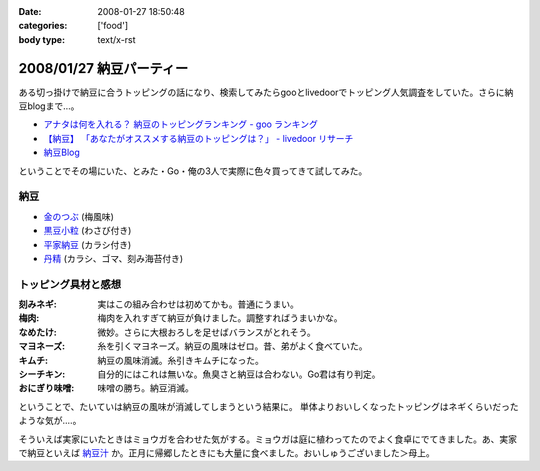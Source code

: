 :date: 2008-01-27 18:50:48
:categories: ['food']
:body type: text/x-rst

=========================
2008/01/27 納豆パーティー
=========================

ある切っ掛けで納豆に合うトッピングの話になり、検索してみたらgooとlivedoorでトッピング人気調査をしていた。さらに納豆blogまで...。

- `アナタは何を入れる？ 納豆のトッピングランキング - goo ランキング`_
- `【納豆】 「あなたがオススメする納豆のトッピングは？」 - livedoor リサーチ`_
- `納豆Blog`_

ということでその場にいた、とみた・Go・俺の3人で実際に色々買ってきて試してみた。

納豆
-----

- `金のつぶ`_ (梅風味)
- `黒豆小粒`_ (わさび付き)
- `平家納豆`_ (カラシ付き)
- `丹精`_ (カラシ、ゴマ、刻み海苔付き)

トッピング具材と感想
--------------------

:刻みネギ: 実はこの組み合わせは初めてかも。普通にうまい。
:梅肉: 梅肉を入れすぎて納豆が負けました。調整すればうまいかな。
:なめたけ: 微妙。さらに大根おろしを足せばバランスがとれそう。
:マヨネーズ: 糸を引くマヨネーズ。納豆の風味はゼロ。昔、弟がよく食べていた。
:キムチ: 納豆の風味消滅。糸引きキムチになった。
:シーチキン: 自分的にはこれは無いな。魚臭さと納豆は合わない。Go君は有り判定。
:おにぎり味噌: 味噌の勝ち。納豆消滅。

ということで、たいていは納豆の風味が消滅してしまうという結果に。
単体よりおいしくなったトッピングはネギくらいだったような気が‥‥。

そういえば実家にいたときはミョウガを合わせた気がする。ミョウガは庭に植わってたのでよく食卓にでてきました。あ、実家で納豆といえば `納豆汁`_ か。正月に帰郷したときにも大量に食べました。おいしゅうございました＞母上。


.. _`アナタは何を入れる？ 納豆のトッピングランキング - goo ランキング`: http://ranking.goo.ne.jp/ranking/013/natto_topping/
.. _`【納豆】 「あなたがオススメする納豆のトッピングは？」 - livedoor リサーチ`: http://research.livedoor.com/QuestionnaireTotal2.cgi?research_cd=czyqqrsltj5585053315
.. _`納豆Blog`: http://blog.goo.ne.jp/gawa_chi

.. _`金のつぶ`: http://www.mizkan.co.jp/chilled/shohinshokai/06_kurosu.html
.. _`黒豆小粒`: http://www.adumas.co.jp/info/kotubu.htm
.. _`平家納豆`: http://www.koishiya.co.jp/lineup/heike.html
.. _`丹精`: http://www.kume-natto.com/showcase/tansei.htm

.. _`納豆汁`: http://ja.wikipedia.org/wiki/%E7%B4%8D%E8%B1%86%E6%B1%81


.. :extend type: text/html
.. :extend:

